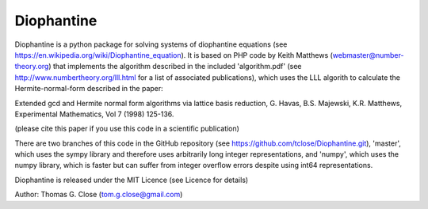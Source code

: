 Diophantine
======

Diophantine is a python package for solving systems of diophantine equations 
(see https://en.wikipedia.org/wiki/Diophantine_equation). It is based on 
PHP code by Keith Matthews (webmaster@number-theory.org) that implements the 
algorithm described in the included 'algorithm.pdf' (see
http://www.numbertheory.org/lll.html for a list of associated publications),
which uses the LLL algorith to calculate the Hermite-normal-form described in
the paper:

Extended gcd and Hermite normal form algorithms via lattice basis reduction,
G. Havas, B.S. Majewski, K.R. Matthews, Experimental Mathematics, Vol 7 (1998) 125-136.

(please cite this paper if you use this code in a scientific publication)

There are two branches of this code in the GitHub repository 
(see https://github.com/tclose/Diophantine.git), 'master', which uses the
sympy library and therefore uses arbitrarily long integer representations, and 
'numpy', which uses the numpy library, which is faster but can suffer from
integer overflow errors despite using int64 representations.

Diophantine is released under the MIT Licence (see Licence for details)

Author: Thomas G. Close (tom.g.close@gmail.com)

